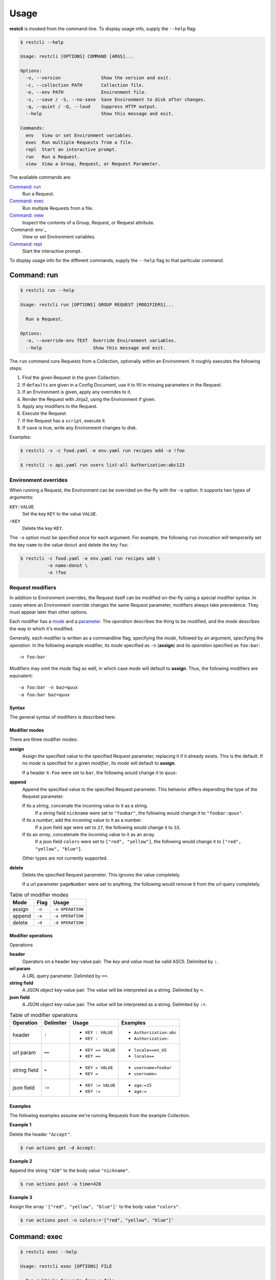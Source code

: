 #####
Usage
#####

**restcli** is invoked from the command-line. To display usage info, supply the 
``--help`` flag:

.. code-block:: console

    $ restcli --help

    Usage: restcli [OPTIONS] COMMAND [ARGS]...

    Options:
      -v, --version               Show the version and exit.
      -c, --collection PATH       Collection file.
      -e, --env PATH              Environment file.
      -s, --save / -S, --no-save  Save Environment to disk after changes.
      -q, --quiet / -Q, --loud    Suppress HTTP output.
      --help                      Show this message and exit.

    Commands:
      env   View or set Environment variables.
      exec  Run multiple Requests from a file.
      repl  Start an interactive prompt.
      run   Run a Request.
      view  View a Group, Request, or Request Parameter.

The available commands are:

`Command: run`_
    Run a Request.

`Command: exec`_
    Run multiple Requests from a file.

`Command: view`_
    Inspect the contents of a Group, Request, or Request attribute.

`Command: env`_
    View or set Environment variables.

`Command: repl`_
    Start the interactive prompt.

To display usage info for the different commands, supply the ``--help`` flag to
that particular command.


************
Command: run
************

.. code-block:: console

    $ restcli run --help

    Usage: restcli run [OPTIONS] GROUP REQUEST [MODIFIERS]...

      Run a Request.

    Options:
      -o, --override-env TEXT  Override Environment variables.
      --help                   Show this message and exit.


The ``run`` command runs Requests from a Collection, optionally within an
Environment. It roughly executes the following steps:

#. Find the given Request in the given Collection.
#. If ``defaults`` are given in a Config Document, use it to fill in missing
   parameters in the Request.
#. If an Environment is given, apply any overrides to it.
#. Render the Request with Jinja2, using the Environment if given.
#. Apply any modifiers to the Request.
#. Execute the Request.
#. If the Request has a ``script``, execute it.
#. If ``save`` is true, write any Environment changes to disk.


Examples:

.. code-block:: console

    $ restcli -s -c food.yaml -e env.yaml run recipes add -o !foo

    $ restcli -c api.yaml run users list-all Authorization:abc123


Environment overrides
~~~~~~~~~~~~~~~~~~~~~

When running a Request, the Environment can be overrided on-the-fly with the
``-o`` option. It supports two types of arguments:

``KEY:VALUE``
    Set the key ``KEY`` to the value ``VALUE``.

``!KEY``
    Delete the key ``KEY``.

The ``-o`` option must be specified once for each argument. For example, the
following ``run`` invocation will temporarily set the key ``name`` to the value
``donut`` and delete the key ``foo``:

.. code-block:: console

    $ restcli -c food.yaml -e env.yaml run recipes add \
              -o name:donut \
              -o !foo


Request modifiers
~~~~~~~~~~~~~~~~~

In addition to Environment overrides, the Request itself can be modified
on-the-fly using a special modifier syntax. In cases where an Environment
override changes the same Request parameter, modifiers always take precedence.
They must appear later than other options.

Each modifier has a `mode <Modifier modes>`_ and a `parameter
<Modifier operations>`_. The *operation* describes the thing to be modified,
and the *mode* describes the way in which it's modified.

Generally, each modifier is written as a commandline flag, specifying the
*mode*, followed by an argument, specifying the *operation*. In the following
example modifier, its *mode* specified as ``-n`` (**assign**) and its
*operation* specified as ``foo:bar``::
    
    -n foo:bar

Modifiers may omit the *mode* flag as well, in which case *mode* will default
to **assign**. Thus, the following modifiers are equivalent::

    -a foo:bar -n baz=quux
    -a foo:bar baz=quux

Syntax
......

The general syntax of modifiers is described here:

.. productionlist::
   modifiers: (`mod_append` | `mod_assign` | `mod_delete`)*
   mod_assign: "-n" `operation` | `operation`
   mod_append: "-a" `operation`
   mod_delete: "-d" `operation`
   operation: "'" `op` "'" | '"' `op` '"' 
   operation: `op_header` | `op_query` | `op_body_str` | `op_body_nostr`
   op_header: <ASCII text> ":" [<ASCII text>]
   op_query: <Unicode text> "==" [<Unicode text>]
   op_body_str: <Unicode text> "=" [<Unicode text>]
   op_body_nostr: <Unicode text> ":=" [<Unicode text>]


Modifier modes
..............

There are three modifier modes:

**assign**
    Assign the specified value to the specified Request parameter, replacing it
    if it already exists. This is the default. If no *mode* is specified for a
    given *modifier*, its *mode* will default to **assign**.

    If a header ``X-Foo`` were set to ``bar``, the following would change it
    to ``quux``:

    .. code-block:: console
        :linenos:

        $ restcli run actions get -n X-Foo:quux
        $ # OR
        $ restcli run actions get X-Foo:quux

**append**
    Append the specified value to the specified Request parameter. This
    behavior differs depending the type of the Request parameter.

    If its a *string*, concenate the incoming value to it as a string.
        If a string field ``nickname`` were set to ``"foobar"``, the
        following would change it to ``"foobar:quux"``.

        .. code-block:: console
            :linenos:

            $ restcli run actions post -a nickname=':quux'

    If its a *number*, add the incoming value to it as a number.
        If a json field ``age`` were set to ``27``, the following would
        change it to ``33``.

        .. code-block:: console
            :linenos:

            $ restcli run actions post -a age:=6

    If its an *array*, concatenate the incoming value to it as an array.
        If a json field ``colors`` were set to ``["red", "yellow"]``, the
        following would change it to ``["red", "yellow", "blue"]``.

        .. code-block:: console
            :linenos:

            $ restcli run actions post -a colors:='["blue"]'

    Other types are not currently supported.

    .. todo:: Add validation for other types.

**delete**
    Delete the specified Request parameter. This ignores the value completely.

    If a url parameter ``pageNumber`` were set to anything, the following would 
    remove it from the url query completely.

    .. code-block:: console
        :linenos:

        $ restcli run actions get -d pageNumber==

.. todo:: Rename ``append`` mode to ``add`` and maybe ``assign`` to ``set`` or
          ``replace``.

.. table:: Table of modifier modes

    =========  =========  ================
    Mode       Flag       Usage
    =========  =========  ================
    assign     ``-n``     ``-n OPERATION``
    append     ``-a``     ``-a OPERATION``
    delete     ``-d``     ``-d OPERATION``
    =========  =========  ================


Modifier operations
...................

Operations 

**header**
    Operators on a header key-value pair. The *key* and *value* must be valid
    ASCII. Delimited by ``:``.
**url param**
    A URL query parameter. Delimited by ``==``.
**string field**
    A JSON object key-value pair. The *value* will be interpreted as a string.
    Delimited by ``=``.
**json field**
    A JSON object key-value pair. The *value* will be interpreted as a string.
    Delimited by ``:=``.


.. table:: Table of modifier operations

    ============  =========  ====================  =======================
    Operation     Delimiter  Usage                 Examples
    ============  =========  ====================  =======================
    header        ``:``      - ``KEY : VALUE``     - ``Authorization:abc``
                             - ``KEY :``           - ``Authorization:``
    url param     ``==``     - ``KEY == VALUE``    - ``locale==en_US`` 
                             - ``KEY ==``          - ``locale==``
    string field  ``=``      - ``KEY = VALUE``     - ``username=foobar``
                             - ``KEY =``           - ``username=``
    json field    ``:=``     - ``KEY := VALUE``    - ``age:=15``
                             - ``KEY :=``          - ``age:=``
    ============  =========  ====================  =======================

Examples
........

The following examples assume we're running Requests from the example
Collection.

**Example 1**

Delete the header ``"Accept"``.

.. code-block:: bash

   $ run actions get -d Accept:

**Example 2**

Append the string ``"420"`` to the body value ``"nickname"``.

.. code-block:: bash

   $ run actions post -a time=420

**Example 3**

Assign the array ``'["red", "yellow", "blue"]'`` to the body value
``"colors"``.

.. code-block:: bash

   $ run actions post -n colors:='["red", "yellow", "blue"]'


*************
Command: exec
*************

.. code-block:: console

    $ restcli exec --help

    Usage: restcli exec [OPTIONS] FILE

      Run multiple Requests from a file.

      If '-' is given, stdin will be used. Lines beginning with '#' are ignored.
      Each line in the file should specify args for a single "run" invocation:

          [OPTIONS] GROUP REQUEST [MODIFIERS]...

    Options:
      --help  Show this message and exit.

The ``exec`` command loops through the given file, calling ``run`` with the
arguments provided on each line. For example, for the following file:

.. code-block:: text

    # requests.txt
    accounts create -o password:abc123
    accounts update password==abc123 -o name:foobar

These two invocations are equivalent:

.. code-block:: console

    $ restcli exec requests.txt

.. code-block:: console

    $ restcli run accounts create -o password:abc123
    $ restcli run update password==abc123 -o name:foobar


*************
Command: view
*************

.. code-block:: console

    $ restcli view --help

    Usage: restcli view [OPTIONS] GROUP [REQUEST] [PARAM]

      View a Group, Request, or Request Parameter.

    Options:
      --help  Show this message and exit.

The ``view`` command selects part of a Collection and outputs it as JSON.
It has three forms, described here with examples:

**Group view**
    Select an entire Group, e.g.:

    .. code-block:: console

        $ restcli view chordata

    .. code-block:: javascript

        {
          "mammalia": {
            "headers": {
              ...
            },
            "body": ...,
            ...
          },
          "amphibia": {
            ...
          },
          ...
        }

**Request view**
    Select a particular Request within a Group, e.g.:

    .. code-block:: console

        $ restcli view chordata mammalia

    .. code-block:: json

        {
          "url": "{{ server }}/chordata/mammalia"
          "method": "get",
          "headers": {
            "Content-Type": "application/json",
            "Accept": "application/json",
          }
        }

**Request Attribute view**
    Select a single Attribute of a Request, e.g.:

    .. code-block:: console

        $ restcli view chordata mammalia url

    .. code-block:: json

        "{{ server }}/chordata/mammalia"

The output of ``view`` is just plain JSON, which makes it convenient for
scripts that need to programmatically analyze Collections in some way.

.. todo:: Provide a no-color/no-formatting flag for this and ``run``.


*************
Command: repl
*************

.. code-block:: console

    Usage: [OPTIONS] COMMAND [ARGS]...

    Options:
      -v, --version               Show the version and exit.
      -c, --collection PATH       Collection file.
      -e, --env PATH              Environment file.
      -s, --save / -S, --no-save  Save Environment to disk after changes.
      -q, --quiet / -Q, --loud    Suppress HTTP output.
      --help                      Show this message and exit.

    Commands:
      change_collection  Change to and load a new Collection file.
      change_env         Change to and load a new Environment file.
      env                View or set Environment variables.
      exec               Run multiple Requests from a file.
      reload             Reload Collection and Environment from disk.
      run                Run a Request.
      save               Save the current Environment to disk.
      view               View a Group, Request, or Request Parameter.

The ``repl`` command starts an interactive prompt which allows you to issue
commands in a read-eval-print loop. It supports the same set of commands as the
regular commandline interface and adds a few repl-specific commands as well.
